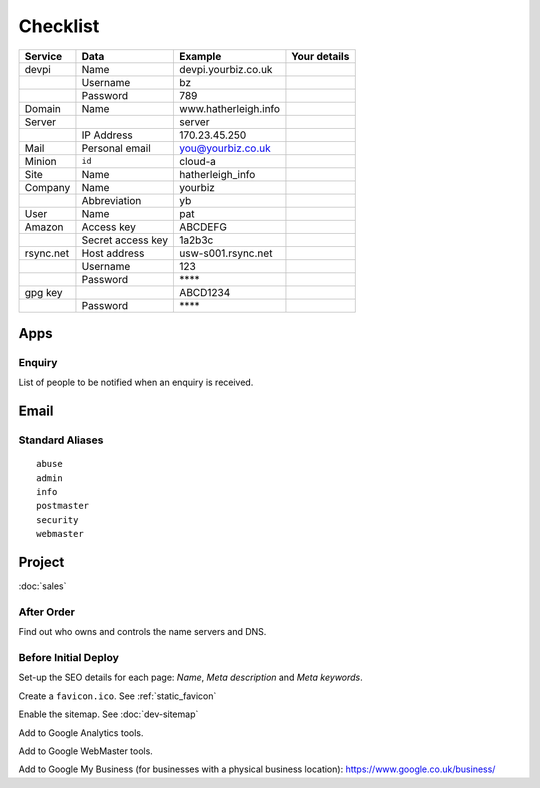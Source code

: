 Checklist
*********

+-----------+-------------------+------------------------+--------------------+
| Service   | Data              | Example                | Your details       |
+===========+===================+========================+====================+
| devpi     | Name              | devpi.yourbiz.co.uk    |                    |
+-----------+-------------------+------------------------+--------------------+
|           | Username          | bz                     |                    |
+-----------+-------------------+------------------------+--------------------+
|           | Password          | 789                    |                    |
+-----------+-------------------+------------------------+--------------------+
| Domain    | Name              | www.hatherleigh.info   |                    |
+-----------+-------------------+------------------------+--------------------+
| Server    |                   | server                 |                    |
+-----------+-------------------+------------------------+--------------------+
|           | IP Address        | 170.23.45.250          |                    |
+-----------+-------------------+------------------------+--------------------+
| Mail      | Personal email    | you@yourbiz.co.uk      |                    |
+-----------+-------------------+------------------------+--------------------+
| Minion    | ``id``            | cloud-a                |                    |
+-----------+-------------------+------------------------+--------------------+
| Site      | Name              | hatherleigh_info       |                    |
+-----------+-------------------+------------------------+--------------------+
| Company   | Name              | yourbiz                |                    |
+-----------+-------------------+------------------------+--------------------+
|           | Abbreviation      | yb                     |                    |
+-----------+-------------------+------------------------+--------------------+
| User      | Name              | pat                    |                    |
+-----------+-------------------+------------------------+--------------------+
| Amazon    | Access key        | ABCDEFG                |                    |
+-----------+-------------------+------------------------+--------------------+
|           | Secret access key | 1a2b3c                 |                    |
+-----------+-------------------+------------------------+--------------------+
| rsync.net | Host address      | usw-s001.rsync.net     |                    |
+-----------+-------------------+------------------------+--------------------+
|           | Username          | 123                    |                    |
+-----------+-------------------+------------------------+--------------------+
|           | Password          | \*\*\*\*               |                    |
+-----------+-------------------+------------------------+--------------------+
| gpg key   |                   | ABCD1234               |                    |
+-----------+-------------------+------------------------+--------------------+
|           | Password          | \*\*\*\*               |                    |
+-----------+-------------------+------------------------+--------------------+

Apps
====

Enquiry
-------

List of people to be notified when an enquiry is received.

Email
=====

Standard Aliases
----------------

::

  abuse
  admin
  info
  postmaster
  security
  webmaster

Project
=======

:doc:`sales`

After Order
-----------

Find out who owns and controls the name servers and DNS.

Before Initial Deploy
---------------------

Set-up the SEO details for each page: *Name*, *Meta description* and
*Meta keywords*.

Create a ``favicon.ico``.  See :ref:`static_favicon`

Enable the sitemap.  See :doc:`dev-sitemap`

Add to Google Analytics tools.

Add to Google WebMaster tools.

Add to Google My Business (for businesses with a physical business location):
https://www.google.co.uk/business/
